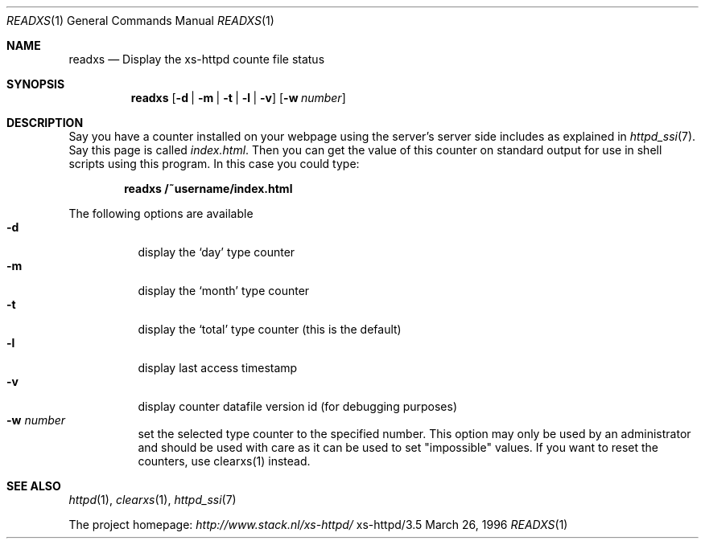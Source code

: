 .Dd March 26, 1996
.Dt READXS 1
.Os xs-httpd/3.5
.Sh NAME
.Nm readxs
.Nd Display the xs\-httpd counte file status
.Sh SYNOPSIS
.Nm readxs
.Op Fl d | Fl m | Fl t | Fl l | Fl v
.Op Fl w Ar number
.Sh DESCRIPTION
Say you have a counter installed on your webpage using the
server's server side includes as explained in
.Xr httpd_ssi 7 .
Say this page is called
.Pa index.html .
Then you can get the value of this counter on standard
output for use in shell scripts using this program. In this
case you could type:
.Pp
.Dl readxs /~username/index.html
.Pp
The following options are available
.Bl -tag -width Ds -compact
.It Fl d
display the
.Ql day
type counter
.It Fl m
display the
.Ql month
type counter
.It Fl t
display the
.Ql total
type counter (this is the default)
.It Fl l
display last access timestamp
.It Fl v
display counter datafile version id (for debugging purposes)
.It Fl w Ar number
set the selected type counter to the specified number. This
option may only be used by an administrator and should be
used with care as it can be used to set "impossible" values.
If you want to reset the counters, use clearxs(1) instead.
.El
.Sh SEE ALSO
.Xr httpd 1 ,
.Xr clearxs 1 ,
.Xr httpd_ssi 7
.Pp
The project homepage:
.Pa http://www.stack.nl/xs\-httpd/
